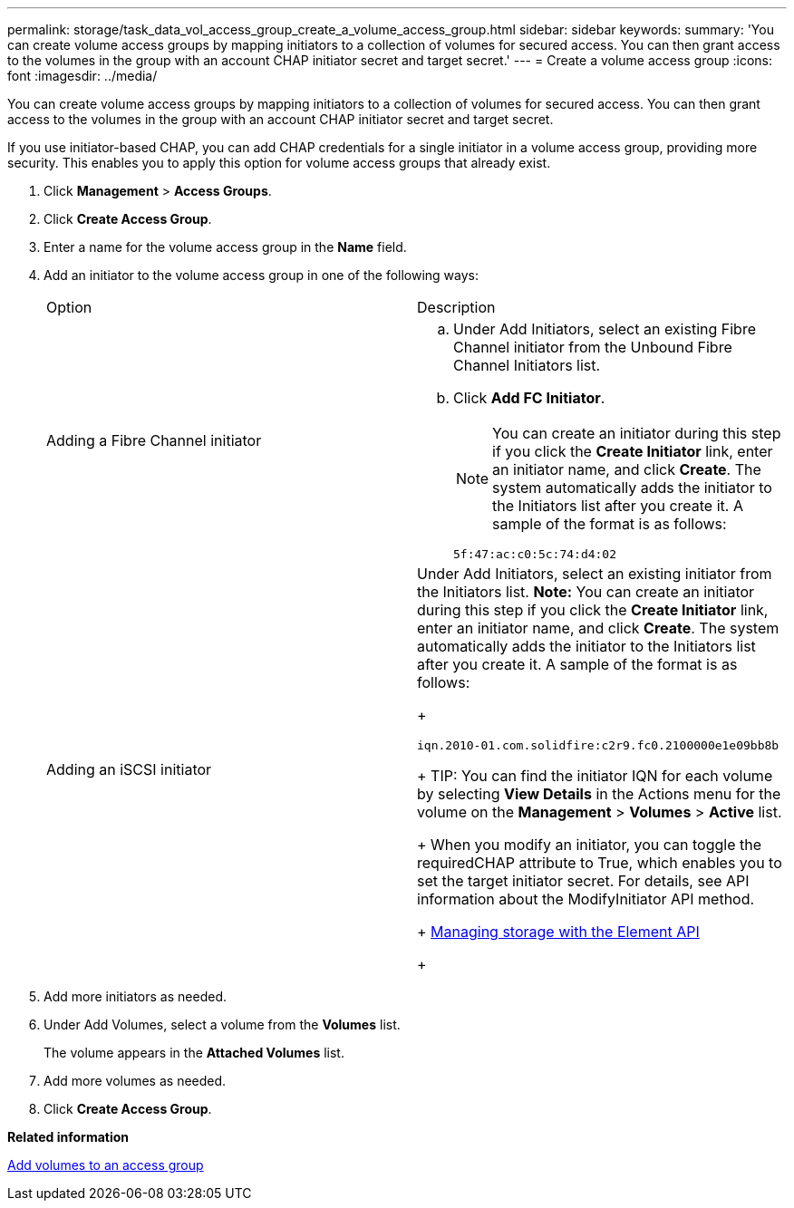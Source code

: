 ---
permalink: storage/task_data_vol_access_group_create_a_volume_access_group.html
sidebar: sidebar
keywords: 
summary: 'You can create volume access groups by mapping initiators to a collection of volumes for secured access. You can then grant access to the volumes in the group with an account CHAP initiator secret and target secret.'
---
= Create a volume access group
:icons: font
:imagesdir: ../media/

[.lead]
You can create volume access groups by mapping initiators to a collection of volumes for secured access. You can then grant access to the volumes in the group with an account CHAP initiator secret and target secret.

If you use initiator-based CHAP, you can add CHAP credentials for a single initiator in a volume access group, providing more security. This enables you to apply this option for volume access groups that already exist.

. Click *Management* > *Access Groups*.
. Click *Create Access Group*.
. Enter a name for the volume access group in the *Name* field.
. Add an initiator to the volume access group in one of the following ways:
+
|===
| Option| Description
a|
Adding a Fibre Channel initiator
a|

 .. Under Add Initiators, select an existing Fibre Channel initiator from the Unbound Fibre Channel Initiators list.
 .. Click *Add FC Initiator*.
+
NOTE: You can create an initiator during this step if you click the *Create Initiator* link, enter an initiator name, and click *Create*. The system automatically adds the initiator to the Initiators list after you create it. A sample of the format is as follows:
+
----
5f:47:ac:c0:5c:74:d4:02
----

a|
Adding an iSCSI initiator
a|
Under Add Initiators, select an existing initiator from the Initiators list.    *Note:* You can create an initiator during this step if you click the *Create Initiator* link, enter an initiator name, and click *Create*. The system automatically adds the initiator to the Initiators list after you create it. A sample of the format is as follows:
+
----
iqn.2010-01.com.solidfire:c2r9.fc0.2100000e1e09bb8b
----
+
TIP: You can find the initiator IQN for each volume by selecting *View Details* in the Actions menu for the volume on the *Management* > *Volumes* > *Active* list.
+
When you modify an initiator, you can toggle the requiredCHAP attribute to True, which enables you to set the target initiator secret. For details, see API information about the ModifyInitiator API method.
+
https://docs.netapp.com/sfe-120/topic/com.netapp.doc.sfe-api/home.html[Managing storage with the Element API]
+
|===

. Add more initiators as needed.
. Under Add Volumes, select a volume from the *Volumes* list.
+
The volume appears in the *Attached Volumes* list.

. Add more volumes as needed.
. Click *Create Access Group*.

*Related information*

xref:task_data_vol_access_group_add_volumes_to_an_access_group.adoc[Add volumes to an access group]
